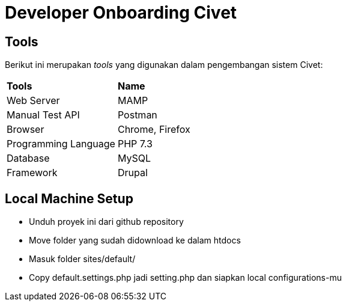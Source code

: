 = Developer Onboarding Civet

== Tools

Berikut ini merupakan _tools_ yang digunakan dalam pengembangan sistem
Civet:


|===
|*Tools* |*Name*
|Web Server |MAMP
|Manual Test API |Postman
|Browser |Chrome, Firefox
|Programming Language |PHP 7.3
|Database |MySQL
|Framework |Drupal
|===

== Local Machine Setup

* Unduh proyek ini dari github repository +
* Move folder yang sudah didownload ke dalam htdocs
* Masuk folder sites/default/
* Copy default.settings.php jadi setting.php dan siapkan local
configurations-mu
